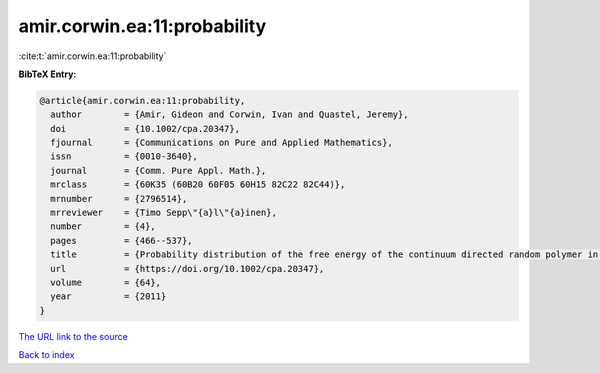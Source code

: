 amir.corwin.ea:11:probability
=============================

:cite:t:`amir.corwin.ea:11:probability`

**BibTeX Entry:**

.. code-block:: bibtex

   @article{amir.corwin.ea:11:probability,
     author        = {Amir, Gideon and Corwin, Ivan and Quastel, Jeremy},
     doi           = {10.1002/cpa.20347},
     fjournal      = {Communications on Pure and Applied Mathematics},
     issn          = {0010-3640},
     journal       = {Comm. Pure Appl. Math.},
     mrclass       = {60K35 (60B20 60F05 60H15 82C22 82C44)},
     mrnumber      = {2796514},
     mrreviewer    = {Timo Sepp\"{a}l\"{a}inen},
     number        = {4},
     pages         = {466--537},
     title         = {Probability distribution of the free energy of the continuum directed random polymer in {$1+1$} dimensions},
     url           = {https://doi.org/10.1002/cpa.20347},
     volume        = {64},
     year          = {2011}
   }
`The URL link to the source <https://doi.org/10.1002/cpa.20347>`_


`Back to index <../By-Cite-Keys.html>`_
